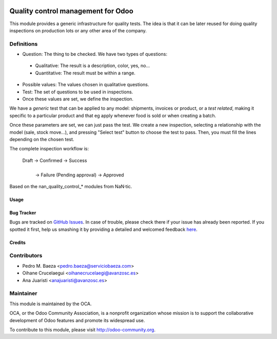 .. image:: https://img.shields.io/badge/licence-AGPL--3-blue.svg
   :target: http://www.gnu.org/licenses/agpl-3.0-standalone.html
   :alt: License: AGPL-3

===================================
Quality control management for Odoo
===================================

This module provides a generic infrastructure for quality tests. The idea is
that it can be later reused for doing quality inspections on production lots
or any other area of the company.

Definitions
-----------

* Question: The thing to be checked. We have two types of questions:

 * Qualitative: The result is a description, color, yes, no...

 * Quantitative: The result must be within a range.

* Possible values: The values chosen in qualitative questions.

* Test: The set of questions to be used in inspections.

* Once these values are set, we define the inspection.

We have a *generic* test that can be applied to any model: shipments,
invoices or product, or a *test related*, making it specific to a particular
product and that eg apply whenever food is sold or when creating a batch.

Once these parameters are set, we can just pass the test. We create a
new inspection, selecting a relationship with the model (sale, stock move...),
and pressing "Select test" button to choose the test to pass. Then, you must
fill the lines depending on the chosen test.

The complete inspection workflow is:

    Draft -> Confirmed -> Success
                |
                | -> Failure (Pending approval) -> Approved

Based on the nan_quality_control_* modules from NaN·tic.


Usage
=====

.. image:: https://odoo-community.org/website/image/ir.attachment/5784_f2813bd/datas
   :alt: Try me on Runbot
   :target: https://runbot.odoo-community.org/runbot/129/8.0


Bug Tracker
===========

Bugs are tracked on `GitHub Issues <https://github.com/OCA/manufacture/issues>`_.
In case of trouble, please check there if your issue has already been reported.
If you spotted it first, help us smashing it by providing a detailed and welcomed feedback `here <https://github.com/OCA/manufacture/issues/new?body=module:%20quality_control%0Aversion:%208.0%0A%0A**Steps%20to%20reproduce**%0A-%20...%0A%0A**Current%20behavior**%0A%0A**Expected%20behavior**>`_.


Credits
=======

Contributors
------------
* Pedro M. Baeza <pedro.baeza@serviciobaeza.com>
* Oihane Crucelaegui <oihanecrucelaegi@avanzosc.es>
* Ana Juaristi <anajuaristi@avanzosc.es>

Maintainer
----------

.. image:: https://odoo-community.org/logo.png
   :alt: Odoo Community Association
   :target: https://odoo-community.org

This module is maintained by the OCA.

OCA, or the Odoo Community Association, is a nonprofit organization whose
mission is to support the collaborative development of Odoo features and
promote its widespread use.

To contribute to this module, please visit http://odoo-community.org.
